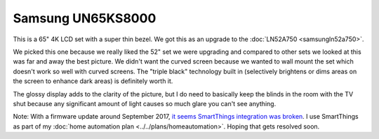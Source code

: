 ==================
Samsung UN65KS8000
==================

This is a 65" 4K LCD set with a super thin bezel. We got this as an upgrade to the :doc:`LN52A750 <samsungln52a750>`.

.. image:: samsungun65ks8000.jpg

We picked this one because we really liked the 52" set we were upgrading and compared to other sets we looked at this was far and away the best picture. We didn't want the curved screen because we wanted to wall mount the set which doesn't work so well with curved screens. The "triple black" technology built in (selectively brightens or dims areas on the screen to enhance dark areas) is definitely worth it.

The glossy display adds to the clarity of the picture, but I do need to basically keep the blinds in the room with the TV shut because any significant amount of light causes so much glare you can't see anything.

Note: With a firmware update around September 2017, `it seems SmartThings integration was broken <https://community.smartthings.com/t/unable-to-connect-to-ks8000/99417/23>`_. I use SmartThings as part of my :doc:`home automation plan <../../plans/homeautomation>`. Hoping that gets resolved soon.

